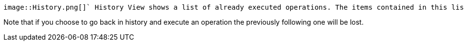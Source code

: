 ifndef::imagesdir[:imagesdir: ../../asciidoc/images/]
 image::History.png[]` History View shows a list of already executed operations. The items contained in this list are linked to the State View: When selecting one of these items, State View shows the current and the previous state of the chosen machine.  The chrevron buttons on the left allow to go back and forth in history by one step. The two buttons on the right provide sorting and help.`

Note that if you choose to go back in history and execute an operation
the previously following one will be lost.
